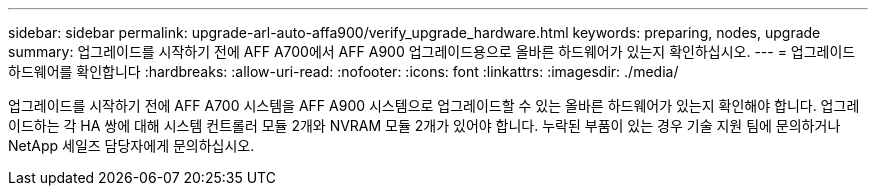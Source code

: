 ---
sidebar: sidebar 
permalink: upgrade-arl-auto-affa900/verify_upgrade_hardware.html 
keywords: preparing, nodes, upgrade 
summary: 업그레이드를 시작하기 전에 AFF A700에서 AFF A900 업그레이드용으로 올바른 하드웨어가 있는지 확인하십시오. 
---
= 업그레이드 하드웨어를 확인합니다
:hardbreaks:
:allow-uri-read: 
:nofooter: 
:icons: font
:linkattrs: 
:imagesdir: ./media/


[role="lead"]
업그레이드를 시작하기 전에 AFF A700 시스템을 AFF A900 시스템으로 업그레이드할 수 있는 올바른 하드웨어가 있는지 확인해야 합니다. 업그레이드하는 각 HA 쌍에 대해 시스템 컨트롤러 모듈 2개와 NVRAM 모듈 2개가 있어야 합니다. 누락된 부품이 있는 경우 기술 지원 팀에 문의하거나 NetApp 세일즈 담당자에게 문의하십시오.
